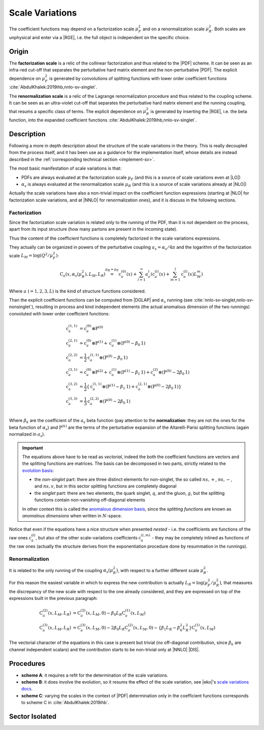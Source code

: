 .. _theory-sv:

Scale Variations
================

The coefficient functions may depend on a factorization scale :math:`\mu_F^2`
and on a renormalization scale :math:`\mu_R^2`. Both scales are unphysical and
enter via a |RGE|, i.e. the full object is independent on the specific choice.

Origin
------

The **factorization scale** is a relic of the collinear factorization and thus
related to the |PDF| scheme. It can be seen as an infra-red cut-off that
separates the perturbative hard matrix element and the non-perturbative |PDF|.
The explicit dependence on :math:`\mu_F^2` is generated by convolutions of
splitting functions with lower order coefficient functions
:cite:`AbdulKhalek:2019ihb,nnlo-sv-singlet`.

The **renormalization scale** is a relic of the Lagrange renormalization
procedure and thus related to the coupling scheme. It can be seen as an
ultra-violet cut-off that separates the perturbative hard matrix element and the
running coupling, that resums a specific class of terms. The explicit dependence
on :math:`\mu_R^2` is generated by inserting the |RGE|, i.e. the beta function,
into the expanded coefficient functions :cite:`AbdulKhalek:2019ihb,nnlo-sv-singlet`.

Description
-----------

Following a more in depth description about the structure of the scale
variations in the theory.
This is really decoupled from the process itself, and it has been use as a
guidance for the implementation itself, whose details are instead described in
the :ref:`corresponding technical section <implement-sv>`.

The most basic manifestation of scale variations is that:

- PDFs are always evaluated at the factorization scale :math:`\mu_F` (and this
  is a source of scale variations even at |LO|)
- :math:`\alpha_s` is always evaluated at the renormalization scale
  :math:`\mu_R` (and this is a source of scale variations already at |NLO|)

Actually the scale variations have also a non-trivial impact on the coefficient
function expressions (starting at |NLO| for factorization scale variations, and
at |NNLO| for renormalization ones), and it is discuss in the following
sections.

Factorization
~~~~~~~~~~~~~

Since the factorization scale variation is related only to the running of the
PDF, than it is not dependent on the process, apart from its input structure
(how many partons are present in the incoming state).

Thus the content of the coefficient functions is completely factorized in the
scale variations expressions.

They actually can be organized in powers of the perturbative coupling
:math:`a_s = \alpha_s / 4\pi` and the logarithm of the factorization scale
:math:`L_M = \log(Q^2 / \mu_F^2)`:

.. math::
  \textbf{C}_a(x, \alpha_s(\mu_R^2), L_M, L_R) \stackrel{\mu_R = \mu_F}{=}
  \textbf{c}_a^{(0)}(x) + \sum_{l=1}^\infty a_s^l \left(\textbf{c}_a^{(l)}(x) +
  \sum_{m=1}^l \textbf{c}_a^{(l)}(x) L_M^m\right)
  
Where :math:`a` (:math:`= 1,2,3,L`) is the kind of structure functions considered.

Than the explicit coefficient functions can be computed from |DGLAP| and
:math:`\alpha_s` running (see :cite:`nnlo-sv-singlet,nnlo-sv-nonsinglet`),
resulting in process and kind independent elements (the actual anomalous
dimension of the two runnings) convoluted with lower order coefficient
functions:

.. math::
  \textbf{c}_a^{(1,1)} &= \textbf{c}_a^{(0)} \otimes \textbf{P}^{(0)}\\
  \textbf{c}_a^{(2,1)} &= \textbf{c}_a^{(0)} \otimes \textbf{P}^{(1)} + \textbf{c}_a^{(1)} \otimes (\textbf{P}^{(0)} - \beta_0 \textbf{1})\\
  \textbf{c}_a^{(2,2)} &= \frac{1}{2} \textbf{c}_a^{(1,1)} \otimes (\textbf{P}^{(0)}- \beta_0 \textbf{1})\\
  \textbf{c}_a^{(3,1)} &= \textbf{c}_a^{(0)} \otimes \textbf{P}^{(2)} + \textbf{c}_a^{(1)} \otimes (\textbf{P}^{(1)} - \beta_1 \textbf{1}) + \textbf{c}_a^{(2)} \otimes (\textbf{P}^{(0)} - 2 \beta_0 \textbf{1})\\
  \textbf{c}_a^{(3,2)} &= \frac{1}{2} \left\{ \textbf{c}_a^{(1,1)} \otimes (\textbf{P}^{(1)}-\beta_1 \textbf{1}) + \textbf{c}_a^{(2,1)} \otimes (\textbf{P}^{(0)} - 2 \beta_0 \textbf{1}) \right\}\\
  \textbf{c}_a^{(3,3)} &= \frac{1}{3} \textbf{c}_a^{(2,2)} \otimes (\textbf{P}^{(0)}- 2 \beta_0 \textbf{1})\\

Where :math:`\beta_k` are the coefficient of the :math:`a_s` beta function (pay
attention to the **normalization**: they are not the ones for the beta function
of :math:`\alpha_s`) and :math:`\textbf{P}^{(k)}` are the terms of the
perturbative expansion of the Altarelli-Parisi splitting functions (again
normalized in :math:`a_s`).

.. important::
  The equations above have to be read as *vectorial*, indeed the both the
  coefficient functions are vectors and the splitting functions are matrices.
  The basis can be decomposed in two parts, strictly related to the `evolution
  basis <https://eko.readthedocs.io/en/latest/theory/FlavorSpace.html#evolution-basis>`_: 
  
  - the *non-singlet* part: there are three distinct elements for non-singlet, the
    so called :math:`ns,+`, :math:`ns,-`, and :math:`ns,v`, but in this sector
    splitting functions are completely diagonal
  - the *singlet* part: there are two elements, the quark singlet, :math:`q`,
    and the gluon, :math:`g`, but the splitting functions contain non-vanishing
    off-diagonal elements

  In other context this is called the `anomalous dimension basis
  <https://eko.readthedocs.io/en/latest/theory/FlavorSpace.html#operator-anomalous-dimension-basis>`_,
  since the *splitting functions* are known as *anomalous dimensions* when
  written in :math:`N`-space.

Notice that even if the equations have a nice structure when presented *nested*
- i.e. the coefficients are functions of the raw ones :math:`\textbf{c}^{(l)}_a`,
but also of the other scale-variations coefficients :math:`\textbf{c}^{(l,m)}_a` -
they may be completely inlined as functions of the raw ones (actually the
structure derives from the exponentiation procedure done by resummation in the
runnings).

Renormalization
~~~~~~~~~~~~~~~

It is related to the only running of the coupling :math:`\alpha_s(\mu_R^2)`,
with respect to a further different scale :math:`\mu_R^2`.

For this reason the easiest variable in which to express the new contribution is
actually :math:`L_R = \log(\mu_F^2/\mu_R^2)`, that measures the discrepancy of
the new scale with respect to the one already considered, and they are expressed
on top of the expressions built in the previous paragraph:

.. math::
  \textbf{C}_a^{(2)}(x, L_M, L_R) &= \textbf{C}_a^{(2)}(x, L_M, 0) - \beta_0 L_R \textbf{C}_a^{(1)}(x, L_M)\\
  \textbf{C}_a^{(3)}(x, L_M, L_R) &= \textbf{C}_a^{(3)}(x, L_M, 0) - 2 \beta_0 L_R \textbf{C}_a^{(2)}(x, L_M, 0) - \{\beta_1 L_R - \beta_0^2 L_R^2\} \textbf{C}_a^{(1)}(x, L_M)

The vectorial character of the equations in this case is present but trivial (no
off-diagonal contribution, since :math:`\beta_k` are channel independent
scalars) and the contribution starts to be non-trivial only at |NNLO| |DIS|.

Procedures
----------

- **scheme A**: it requires a refit for the determination of the scale
  variations.
- **scheme B**: it does involve the evolution, so it resums the effect of the
  scale variation, see |eko|'s `scale variations docs
  <https://eko.readthedocs.io/en/latest/theory/pQCD.html#scale-variations>`_.
- **scheme C**: varying the scales in the context of |PDF| determination only in
  the coefficient functions corresponds to scheme C in
  :cite:`AbdulKhalek:2019ihb`.

Sector Isolated
---------------

.. todo::

   Independent singlet/non-singlet scale variations
